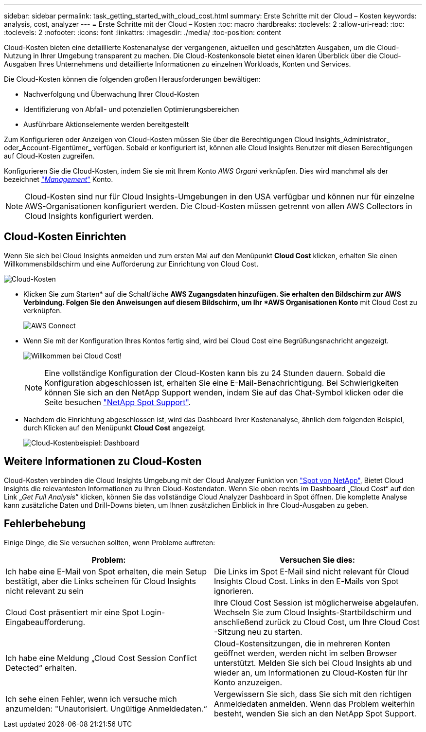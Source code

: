 ---
sidebar: sidebar 
permalink: task_getting_started_with_cloud_cost.html 
summary: Erste Schritte mit der Cloud – Kosten 
keywords: analysis, cost, analyzer 
---
= Erste Schritte mit der Cloud – Kosten
:toc: macro
:hardbreaks:
:toclevels: 2
:allow-uri-read: 
:toc: 
:toclevels: 2
:nofooter: 
:icons: font
:linkattrs: 
:imagesdir: ./media/
:toc-position: content


[role="lead"]
Cloud-Kosten bieten eine detaillierte Kostenanalyse der vergangenen, aktuellen und geschätzten Ausgaben, um die Cloud-Nutzung in Ihrer Umgebung transparent zu machen. Die Cloud-Kostenkonsole bietet einen klaren Überblick über die Cloud-Ausgaben Ihres Unternehmens und detaillierte Informationen zu einzelnen Workloads, Konten und Services.

Die Cloud-Kosten können die folgenden großen Herausforderungen bewältigen:

* Nachverfolgung und Überwachung Ihrer Cloud-Kosten
* Identifizierung von Abfall- und potenziellen Optimierungsbereichen
* Ausführbare Aktionselemente werden bereitgestellt


Zum Konfigurieren oder Anzeigen von Cloud-Kosten müssen Sie über die Berechtigungen Cloud Insights_Administrator_ oder_Account-Eigentümer_ verfügen. Sobald er konfiguriert ist, können alle Cloud Insights Benutzer mit diesen Berechtigungen auf Cloud-Kosten zugreifen.

Konfigurieren Sie die Cloud-Kosten, indem Sie sie mit Ihrem Konto _AWS Organi_ verknüpfen. Dies wird manchmal als der bezeichnet link:https://docs.spot.io/cloud-analyzer/getting-started/connect-your-aws-master-payer-account-existing-customer["_Management_"] Konto.


NOTE: Cloud-Kosten sind nur für Cloud Insights-Umgebungen in den USA verfügbar und können nur für einzelne AWS-Organisationen konfiguriert werden. Die Cloud-Kosten müssen getrennt von allen AWS Collectors in Cloud Insights konfiguriert werden.



== Cloud-Kosten Einrichten

Wenn Sie sich bei Cloud Insights anmelden und zum ersten Mal auf den Menüpunkt *Cloud Cost* klicken, erhalten Sie einen Willkommensbildschirm und eine Aufforderung zur Einrichtung von Cloud Cost.

image:Cloud_Cost_Welcome.png["Cloud-Kosten"]

* Klicken Sie zum Starten* auf die Schaltfläche *AWS Zugangsdaten hinzufügen. Sie erhalten den Bildschirm zur AWS Verbindung. Folgen Sie den Anweisungen auf diesem Bildschirm, um Ihr *AWS Organisationen Konto* mit Cloud Cost zu verknüpfen.
+
image:Cloud_Cost_Setup_1.png["AWS Connect"]

* Wenn Sie mit der Konfiguration Ihres Kontos fertig sind, wird bei Cloud Cost eine Begrüßungsnachricht angezeigt.
+
image:Cloud_Cost_Welcome_Wait.png["Willkommen bei Cloud Cost!"]

+

NOTE: Eine vollständige Konfiguration der Cloud-Kosten kann bis zu 24 Stunden dauern. Sobald die Konfiguration abgeschlossen ist, erhalten Sie eine E-Mail-Benachrichtigung. Bei Schwierigkeiten können Sie sich an den NetApp Support wenden, indem Sie auf das Chat-Symbol klicken oder die Seite besuchen link:https://spot.io/support["NetApp Spot Support"].

* Nachdem die Einrichtung abgeschlossen ist, wird das Dashboard Ihrer Kostenanalyse, ähnlich dem folgenden Beispiel, durch Klicken auf den Menüpunkt *Cloud Cost* angezeigt.
+
image:Cloud_Cost_Example_Dashboard.png["Cloud-Kostenbeispiel: Dashboard"]





== Weitere Informationen zu Cloud-Kosten

Cloud-Kosten verbinden die Cloud Insights Umgebung mit der Cloud Analyzer Funktion von link:https://docs.spot.io/cloud-analyzer/["Spot von NetApp"], Bietet Cloud Insights die relevantesten Informationen zu Ihren Cloud-Kostendaten. Wenn Sie oben rechts im Dashboard „Cloud Cost“ auf den Link „_Get Full Analysis_“ klicken, können Sie das vollständige Cloud Analyzer Dashboard in Spot öffnen. Die komplette Analyse kann zusätzliche Daten und Drill-Downs bieten, um Ihnen zusätzlichen Einblick in Ihre Cloud-Ausgaben zu geben.



== Fehlerbehebung

Einige Dinge, die Sie versuchen sollten, wenn Probleme auftreten:

[cols="2*"]
|===
| Problem: | Versuchen Sie dies: 


| Ich habe eine E-Mail von Spot erhalten, die mein Setup bestätigt, aber die Links scheinen für Cloud Insights nicht relevant zu sein | Die Links im Spot E-Mail sind nicht relevant für Cloud Insights Cloud Cost. Links in den E-Mails von Spot ignorieren. 


| Cloud Cost präsentiert mir eine Spot Login-Eingabeaufforderung. | Ihre Cloud Cost Session ist möglicherweise abgelaufen. Wechseln Sie zum Cloud Insights-Startbildschirm und anschließend zurück zu Cloud Cost, um Ihre Cloud Cost -Sitzung neu zu starten. 


| Ich habe eine Meldung „Cloud Cost Session Conflict Detected“ erhalten. | Cloud-Kostensitzungen, die in mehreren Konten geöffnet werden, werden nicht im selben Browser unterstützt. Melden Sie sich bei Cloud Insights ab und wieder an, um Informationen zu Cloud-Kosten für Ihr Konto anzuzeigen. 


| Ich sehe einen Fehler, wenn ich versuche mich anzumelden: "Unautorisiert. Ungültige Anmeldedaten.“ | Vergewissern Sie sich, dass Sie sich mit den richtigen Anmeldedaten anmelden. Wenn das Problem weiterhin besteht, wenden Sie sich an den NetApp Spot Support. 
|===
